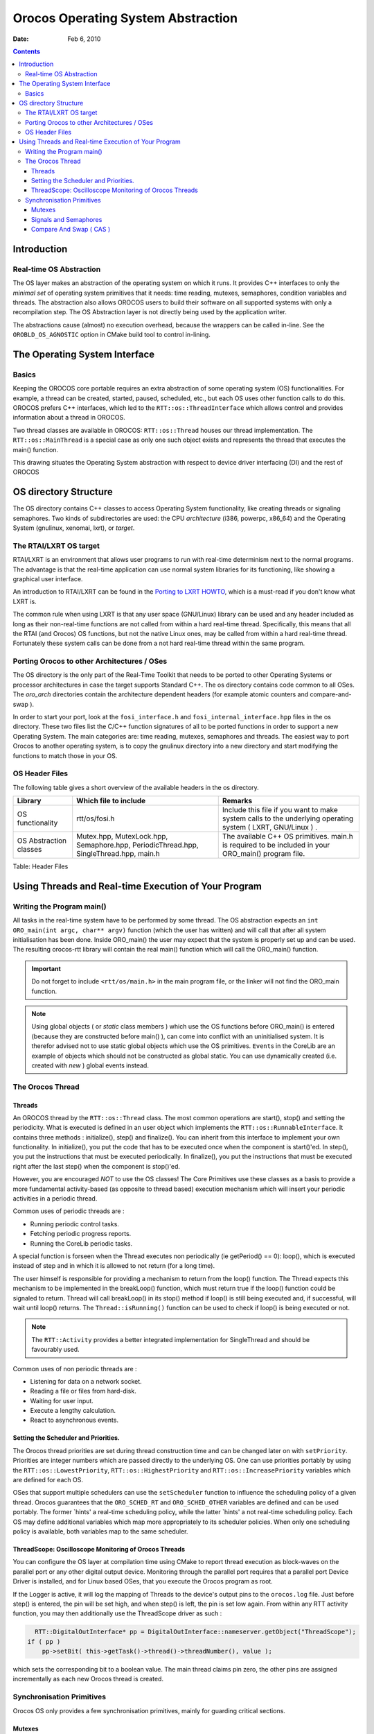 ===================================
Orocos Operating System Abstraction
===================================

:Date:   Feb 6, 2010

.. contents::
   :depth: 3
..

Introduction
============

Real-time OS Abstraction
------------------------

The OS layer makes an abstraction of the operating system on which it
runs. It provides C++ interfaces to only the *minimal set* of operating
system primitives that it needs: time reading, mutexes, semaphores,
condition variables and threads. The abstraction also allows OROCOS
users to build their software on all supported systems with only a
recompilation step. The OS Abstraction layer is not directly being used
by the application writer.

The abstractions cause (almost) no execution overhead, because the
wrappers can be called in-line. See the ``OROBLD_OS_AGNOSTIC`` option in
CMake build tool to control in-lining.

The Operating System Interface
==============================

Basics
------

Keeping the OROCOS core portable requires an extra abstraction of some
operating system (OS) functionalities. For example, a thread can be
created, started, paused, scheduled, etc., but each OS uses other
function calls to do this. OROCOS prefers C++ interfaces, which led to
the ``RTT::os::ThreadInterface`` which allows control and provides
information about a thread in OROCOS.

Two thread classes are available in OROCOS: ``RTT::os::Thread`` houses
our thread implementation. The ``RTT::os::MainThread`` is a special case
as only one such object exists and represents the thread that executes
the main() function.

This drawing situates the Operating System abstraction with respect to
device driver interfacing (DI) and the rest of OROCOS

OS directory Structure
======================

The OS directory contains C++ classes to access Operating System
functionality, like creating threads or signaling semaphores. Two kinds
of subdirectories are used: the CPU *architecture* (i386, powerpc,
x86\_64) and the Operating System (gnulinux, xenomai, lxrt), or
*target*.

The RTAI/LXRT OS target
-----------------------

RTAI/LXRT is an environment that allows user programs to run with
real-time determinism next to the normal programs. The advantage is that
the real-time application can use normal system libraries for its
functioning, like showing a graphical user interface.

An introduction to RTAI/LXRT can be found in the `Porting to LXRT
HOWTO <http://people.mech.kuleuven.be/~psoetens/lxrt/portingtolxrt.html>`__,
which is a must-read if you don't know what LXRT is.

The common rule when using LXRT is that any user space (GNU/Linux)
library can be used and any header included as long as their
non-real-time functions are not called from within a hard real-time
thread. Specifically, this means that all the RTAI (and Orocos) OS
functions, but not the native Linux ones, may be called from within a
hard real-time thread. Fortunately these system calls can be done from a
not hard real-time thread within the same program.

Porting Orocos to other Architectures / OSes
--------------------------------------------

The OS directory is the only part of the Real-Time Toolkit that needs to
be ported to other Operating Systems or processor architectures in case
the target supports Standard C++. The os directory contains code common
to all OSes. The *oro\_arch* directories contain the architecture
dependent headers (for example atomic counters and compare-and-swap ).

In order to start your port, look at the ``fosi_interface.h`` and
``fosi_internal_interface.hpp`` files in the os directory. These two
files list the C/C++ function signatures of all to be ported functions
in order to support a new Operating System. The main categories are:
time reading, mutexes, semaphores and threads. The easiest way to port
Orocos to another operating system, is to copy the gnulinux directory
into a new directory and start modifying the functions to match those in
your OS.

OS Header Files
---------------

The following table gives a short overview of the available headers in
the os directory.

+--------------------------+-----------------------------------------------------------------------------------------+---------------------------------------------------------------------------------------------------------------+
| Library                  | Which file to include                                                                   | Remarks                                                                                                       |
+==========================+=========================================================================================+===============================================================================================================+
| OS functionality         | rtt/os/fosi.h                                                                           | Include this file if you want to make system calls to the underlying operating system ( LXRT, GNU/Linux ) .   |
+--------------------------+-----------------------------------------------------------------------------------------+---------------------------------------------------------------------------------------------------------------+
| OS Abstraction classes   | Mutex.hpp, MutexLock.hpp, Semaphore.hpp, PeriodicThread.hpp, SingleThread.hpp, main.h   | The available C++ OS primitives. main.h is required to be included in your ORO\_main() program file.          |
+--------------------------+-----------------------------------------------------------------------------------------+---------------------------------------------------------------------------------------------------------------+

Table: Header Files

Using Threads and Real-time Execution of Your Program
=====================================================

Writing the Program main()
--------------------------

All tasks in the real-time system have to be performed by some thread.
The OS abstraction expects an ``int ORO_main(int argc, char** argv)`` function (which the user has
written) and will call that after all system initialisation has been
done. Inside ORO\_main() the user may expect that the system is properly
set up and can be used. The resulting orocos-rtt library will contain
the real main() function which will call the ORO\_main() function.

.. important::

    Do not forget to include ``<rtt/os/main.h>`` in the main program
    file, or the linker will not find the ORO\_main function.

..

.. note::

    Using global objects ( or *static* class members ) which use the OS
    functions before ORO\_main() is entered (because they are
    constructed before main() ), can come into conflict with an
    uninitialised system. It is therefor advised not to use static
    global objects which use the OS primitives. ``Event``\ s in the
    CoreLib are an example of objects which should not be constructed as
    global static. You can use dynamically created (i.e. created with
    *new* ) global events instead.

The Orocos Thread
-----------------

Threads
~~~~~~~

An OROCOS thread by the ``RTT::os::Thread`` class. The most common
operations are start(), stop() and setting the periodicity. What is
executed is defined in an user object which implements the
``RTT::os::RunnableInterface``. It contains three methods :
initialize(), step() and finalize(). You can inherit from this interface
to implement your own functionality. In initialize(), you put the code
that has to be executed once when the component is start()'ed. In
step(), you put the instructions that must be executed periodically. In
finalize(), you put the instructions that must be executed right after
the last step() when the component is stop()'ed.

However, you are encouraged *NOT* to use the OS classes! The Core
Primitives use these classes as a basis to provide a more fundamental
activity-based (as opposite to thread based) execution mechanism which
will insert your periodic activities in a periodic thread.

Common uses of periodic threads are :

-  Running periodic control tasks.

-  Fetching periodic progress reports.

-  Running the CoreLib periodic tasks.

A special function is forseen when the Thread executes non periodically
(ie getPeriod() == 0): loop(), which is executed instead of step and in
which it is allowed to not return (for a long time).

The user himself is responsible for providing a mechanism to return from
the loop() function. The Thread expects this mechanism to be implemented
in the breakLoop() function, which must return true if the loop()
function could be signaled to return. Thread will call breakLoop() in
its stop() method if loop() is still being executed and, if successful,
will wait until loop() returns. The ``Thread::isRunning()`` function can
be used to check if loop() is being executed or not.

.. note::

    The ``RTT::Activity`` provides a better integrated implementation
    for SingleThread and should be favourably used.

Common uses of non periodic threads are :

-  Listening for data on a network socket.

-  Reading a file or files from hard-disk.

-  Waiting for user input.

-  Execute a lengthy calculation.

-  React to asynchronous events.

Setting the Scheduler and Priorities.
~~~~~~~~~~~~~~~~~~~~~~~~~~~~~~~~~~~~~

The Orocos thread priorities are set during thread construction time and
can be changed later on with ``setPriority``. Priorities are integer
numbers which are passed directly to the underlying OS. One can use
priorities portably by using the ``RTT::os::LowestPriority``,
``RTT::os::HighestPriority`` and ``RTT::os::IncreasePriority`` variables
which are defined for each OS.

OSes that support multiple schedulers can use the ``setScheduler``
function to influence the scheduling policy of a given thread. Orocos
guarantees that the ``ORO_SCHED_RT`` and ``ORO_SCHED_OTHER`` variables
are defined and can be used portably. The former \`hints' a real-time
scheduling policy, while the latter \`hints' a not real-time scheduling
policy. Each OS may define additional variables which map more
appropriately to its scheduler policies. When only one scheduling policy
is available, both variables map to the same scheduler.

ThreadScope: Oscilloscope Monitoring of Orocos Threads
~~~~~~~~~~~~~~~~~~~~~~~~~~~~~~~~~~~~~~~~~~~~~~~~~~~~~~

You can configure the OS layer at compilation time using CMake to report
thread execution as block-waves on the parallel port or any other
digital output device. Monitoring through the parallel port requires
that a parallel port Device Driver is installed, and for Linux based
OSes, that you execute the Orocos program as root.

If the Logger is active, it will log the mapping of Threads to the
device's output pins to the ``orocos.log`` file. Just before step() is
entered, the pin will be set high, and when step() is left, the pin is
set low again. From within any RTT activity function, you may then
additionally use the ThreadScope driver as such :

.. code-block:: cpp

      RTT::DigitalOutInterface* pp = DigitalOutInterface::nameserver.getObject("ThreadScope");
    if ( pp )
        pp->setBit( this->getTask()->thread()->threadNumber(), value );


which sets the corresponding bit to a boolean value. The main thread
claims pin zero, the other pins are assigned incrementally as each new
Orocos thread is created.

Synchronisation Primitives
--------------------------

Orocos OS only provides a few synchronisation primitives, mainly for
guarding critical sections.

Mutexes
~~~~~~~

There are two kinds of Mutexes : ``RTT::os::Mutex`` and
``RTT::os::MutexRecursive``. To lock a mutex, it has a method lock(), to
unlock, the method is unlock() and to try to lock, it is trylock(). A
lock() and trylock() on a recursive mutex from the same thread will
always succeed, otherwise, it blocks.

For ease of use, there is a ``RTT::os::MutexLock`` which gets a Mutex as
argument in the constructor. As long as the MutexLock object exists, the
given Mutex is locked. This is called a scoped lock.

The first listing shows a complete lock over a function :

.. code-block:: cpp

      RTT::os::Mutex m;
      void foo() {
         int i;
         RTT::os::MutexLock lock(m);
         // m is locked.
         // ...
      } // when leaving foo(), m is unlocked.

Any scope is valid, so if the critical section is smaller than the size
of the function, you can :

.. code-block:: cpp

      RTT::os::Mutex m;
      void bar() {
         int i;
         // non critical section
         {
            RTT::os::MutexLock lock(m);
            // m is locked.
            // critical section
         } //  m is unlocked.
         // non critical section
         //...
      }

Signals and Semaphores
~~~~~~~~~~~~~~~~~~~~~~

Orocos provides a C++ semaphore abstraction class
``RTT::os::Semaphore``. It is used mainly for non periodic, blocking
tasks or threads. The higher level Event implementation in CoreLib can
be used for thread safe signalling and data exchange in periodic tasks.

.. code-block:: cpp

      RTT::os::Semaphore sem(0); // initial value is zero.
      void foo() {
         // Wait on sem, decrement value (blocking ):
         sem.wait()
         // awake : another thread did signal().

         // Signal sem, increment value (non blocking):
         sem.signal();

         // try wait on sem (non blocking):
         bool result = sem.trywait();
         if (result == false ) {
             // sem.value() was zero
         } else {
             // sem.value() was non-zero and is now decremented.
         }
      }

Compare And Swap ( CAS )
~~~~~~~~~~~~~~~~~~~~~~~~

CAS is a fundamental building block of the CoreLib classes for
inter-thread communication and must be implemented for each OS target.
See the Lock-Free sections of the CoreLib manual for Orocos classes
which use this primitive.
